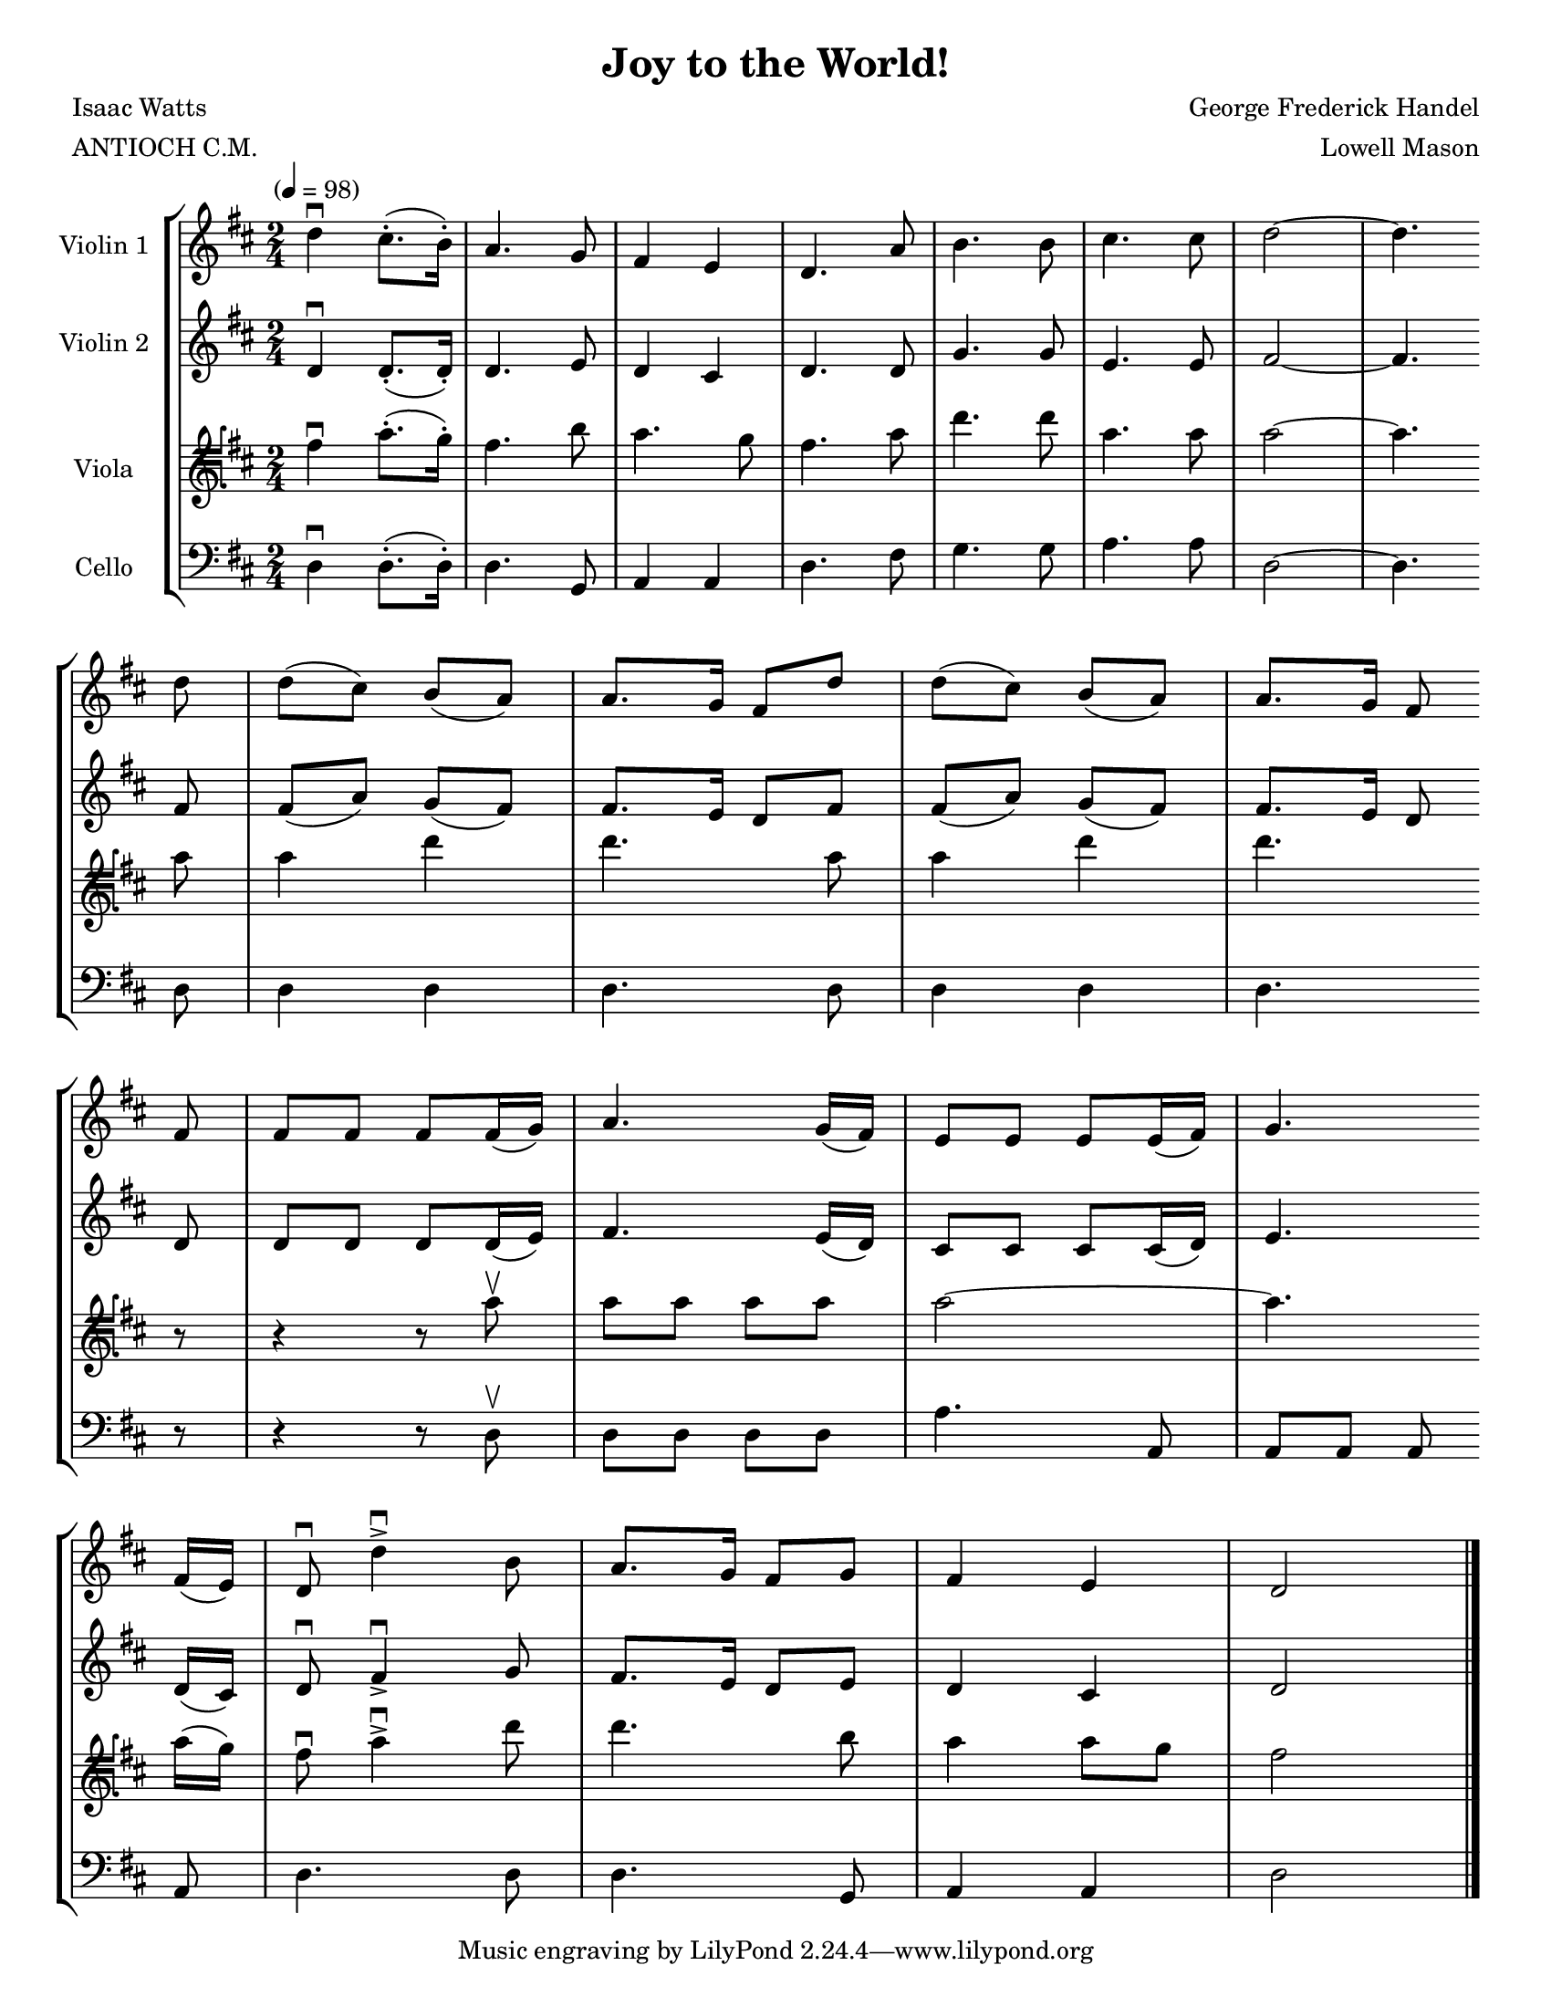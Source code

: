 \version "2.20.0"
\language "english"
#(set-default-paper-size "letter")
#(set-global-staff-size 18)

global= {
  \time 2/4
  \key d \major
  \tempo "" 4 = 98
}

\header {
    title = "Joy to the World!"
    composer = "George Frederick Handel"
    arranger = "Lowell Mason"
    meter = "ANTIOCH C.M."
    poet = "Isaac Watts"
}

violinOne = \new Voice \relative c'' {
  \set Staff.instrumentName = # "Violin 1 "

  d4\downbow cs8.-.( b16-.) | a4. g8 | fs4 e | d4. a'8 | b4. b8 | cs4. cs8 | d2~ | d4. \bar "" \break
  d8 | d8( cs) b( a) | a8. g16 fs8 d' | d( cs) b( a) | a8. g16 fs8 \bar "" \break
  fs | fs fs fs fs16( g) | a4. g16( fs) | e8 e e e16( fs) | g4. \bar "" \break
  fs16( e) | d8\downbow d'4->\downbow b8 | a8. g16 fs8 g | fs4 e | d2

  \bar "|."
}

violinTwo = \new Voice \relative c'' {
  \set Staff.instrumentName = # "Violin 2 "

  d,4\downbow d8.-.( d16-.) | d4. e8 | d4 cs | d4. d8 | g4. g8 | e4. e8 | fs2~ | fs4. \bar "" \break
  fs8 | fs( a) g( fs) | fs8. e16 d8 fs | fs( a) g( fs) | fs8. e16 d8 \bar "" \break
  d | d d d d16( e16) | fs4. e16( d) | cs8 cs cs cs16( d16) | e4. \bar "" \break
  d16( cs16) | d8\downbow fs4->\downbow g8 | fs8. e16 d8 e | d4 cs4 | d2

  \bar "|."
}

viola = \new Voice \relative c'' {
  \set Staff.instrumentName = # "Viola "
  \clef tenorG

  fs,4\downbow a8.-.( g16-.) | fs4. b8 | a4. g8 | fs4. a8 | d4. d8 | a4. a8 | a2~ | a4. \bar "" \break
  a8 | a4 d | d4. a8 | a4 d | d4. \bar "" \break
  r8 | r4 r8 a\upbow | a a a a | a2~ | a4. \bar "" \break
  a16( g) | fs8 \downbow a4->\downbow d8 | d4. b8 | a4 a8 g8 | fs2

  \bar "|."
}

cello = \new Voice \relative c' {
  \set Staff.instrumentName = # "Cello "
  \clef bass

  d,4\downbow d8.-.( d16-.) | d4. g,8 | a4 a | d4. fs8 | g4. g8 | a4. a8 | d,2~ | d4. \bar "" \break
  d8 | d4 d | d4. d8 | d4 d | d4. \bar "" \break
  r8 | r4 r8 d8\upbow | d d d d | a'4. a,8 | a a a \bar "" \break
  a | d4. d8 | d4. g,8 | a4 a| d2

  \bar "|."
}

\score {
  \new StaffGroup <<
    \new Staff << \global \violinOne >>
    \new Staff << \global \violinTwo >>
    \new Staff << \global \viola >>
    \new Staff << \global \cello >>
  >>
  \layout { }
  \midi { }
}
